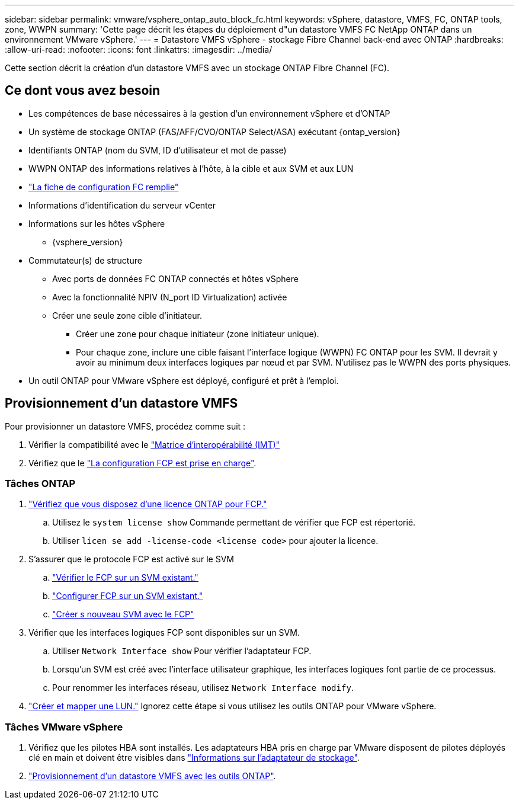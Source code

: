 ---
sidebar: sidebar 
permalink: vmware/vsphere_ontap_auto_block_fc.html 
keywords: vSphere, datastore, VMFS, FC, ONTAP tools, zone, WWPN 
summary: 'Cette page décrit les étapes du déploiement d"un datastore VMFS FC NetApp ONTAP dans un environnement VMware vSphere.' 
---
= Datastore VMFS vSphere - stockage Fibre Channel back-end avec ONTAP
:hardbreaks:
:allow-uri-read: 
:nofooter: 
:icons: font
:linkattrs: 
:imagesdir: ../media/


[role="lead"]
Cette section décrit la création d'un datastore VMFS avec un stockage ONTAP Fibre Channel (FC).



== Ce dont vous avez besoin

* Les compétences de base nécessaires à la gestion d'un environnement vSphere et d'ONTAP
* Un système de stockage ONTAP (FAS/AFF/CVO/ONTAP Select/ASA) exécutant {ontap_version}
* Identifiants ONTAP (nom du SVM, ID d'utilisateur et mot de passe)
* WWPN ONTAP des informations relatives à l'hôte, à la cible et aux SVM et aux LUN
* link:++https://docs.netapp.com/ontap-9/topic/com.netapp.doc.exp-fc-esx-cpg/GUID-429C4DDD-5EC0-4DBD-8EA8-76082AB7ADEC.html++["La fiche de configuration FC remplie"]
* Informations d'identification du serveur vCenter
* Informations sur les hôtes vSphere
+
** {vsphere_version}


* Commutateur(s) de structure
+
** Avec ports de données FC ONTAP connectés et hôtes vSphere
** Avec la fonctionnalité NPIV (N_port ID Virtualization) activée
** Créer une seule zone cible d'initiateur.
+
*** Créer une zone pour chaque initiateur (zone initiateur unique).
*** Pour chaque zone, inclure une cible faisant l'interface logique (WWPN) FC ONTAP pour les SVM. Il devrait y avoir au minimum deux interfaces logiques par nœud et par SVM. N'utilisez pas le WWPN des ports physiques.




* Un outil ONTAP pour VMware vSphere est déployé, configuré et prêt à l'emploi.




== Provisionnement d'un datastore VMFS

Pour provisionner un datastore VMFS, procédez comme suit :

. Vérifier la compatibilité avec le https://mysupport.netapp.com/matrix["Matrice d'interopérabilité (IMT)"]
. Vérifiez que le link:++https://docs.netapp.com/ontap-9/topic/com.netapp.doc.exp-fc-esx-cpg/GUID-7D444A0D-02CE-4A21-8017-CB1DC99EFD9A.html++["La configuration FCP est prise en charge"].




=== Tâches ONTAP

. link:https://docs.netapp.com/us-en/ontap-cli-98/system-license-show.html["Vérifiez que vous disposez d'une licence ONTAP pour FCP."]
+
.. Utilisez le `system license show` Commande permettant de vérifier que FCP est répertorié.
.. Utiliser `licen  se add -license-code <license code>` pour ajouter la licence.


. S'assurer que le protocole FCP est activé sur le SVM
+
.. link:++https://docs.netapp.com/ontap-9/topic/com.netapp.doc.exp-fc-esx-cpg/GUID-1C31DF2B-8453-4ED0-952A-DF68C3D8B76F.html++["Vérifier le FCP sur un SVM existant."]
.. link:++https://docs.netapp.com/ontap-9/topic/com.netapp.doc.exp-fc-esx-cpg/GUID-D322649F-0334-4AD7-9700-2A4494544CB9.html++["Configurer FCP sur un SVM existant."]
.. link:++https://docs.netapp.com/ontap-9/topic/com.netapp.doc.exp-fc-esx-cpg/GUID-0FCB46AA-DA18-417B-A9EF-B6A665DB77FC.html++["Créer s nouveau SVM avec le FCP"]


. Vérifier que les interfaces logiques FCP sont disponibles sur un SVM.
+
.. Utiliser `Network Interface show` Pour vérifier l'adaptateur FCP.
.. Lorsqu'un SVM est créé avec l'interface utilisateur graphique, les interfaces logiques font partie de ce processus.
.. Pour renommer les interfaces réseau, utilisez `Network Interface modify`.


. link:++https://docs.netapp.com/ontap-9/topic/com.netapp.doc.dot-cm-sanag/GUID-D4DAC7DB-A6B0-4696-B972-7327EE99FD72.html++["Créer et mapper une LUN."] Ignorez cette étape si vous utilisez les outils ONTAP pour VMware vSphere.




=== Tâches VMware vSphere

. Vérifiez que les pilotes HBA sont installés. Les adaptateurs HBA pris en charge par VMware disposent de pilotes déployés clé en main et doivent être visibles dans link:++https://docs.vmware.com/en/VMware-vSphere/7.0/com.vmware.vsphere.storage.doc/GUID-ED20B7BE-0D1C-4BF7-85C9-631D45D96FEC.html++["Informations sur l'adaptateur de stockage"].
. link:++https://docs.netapp.com/vapp-98/topic/com.netapp.doc.vsc-iag/GUID-D7CAD8AF-E722-40C2-A4CB-5B4089A14B00.html++["Provisionnement d'un datastore VMFS avec les outils ONTAP"].

